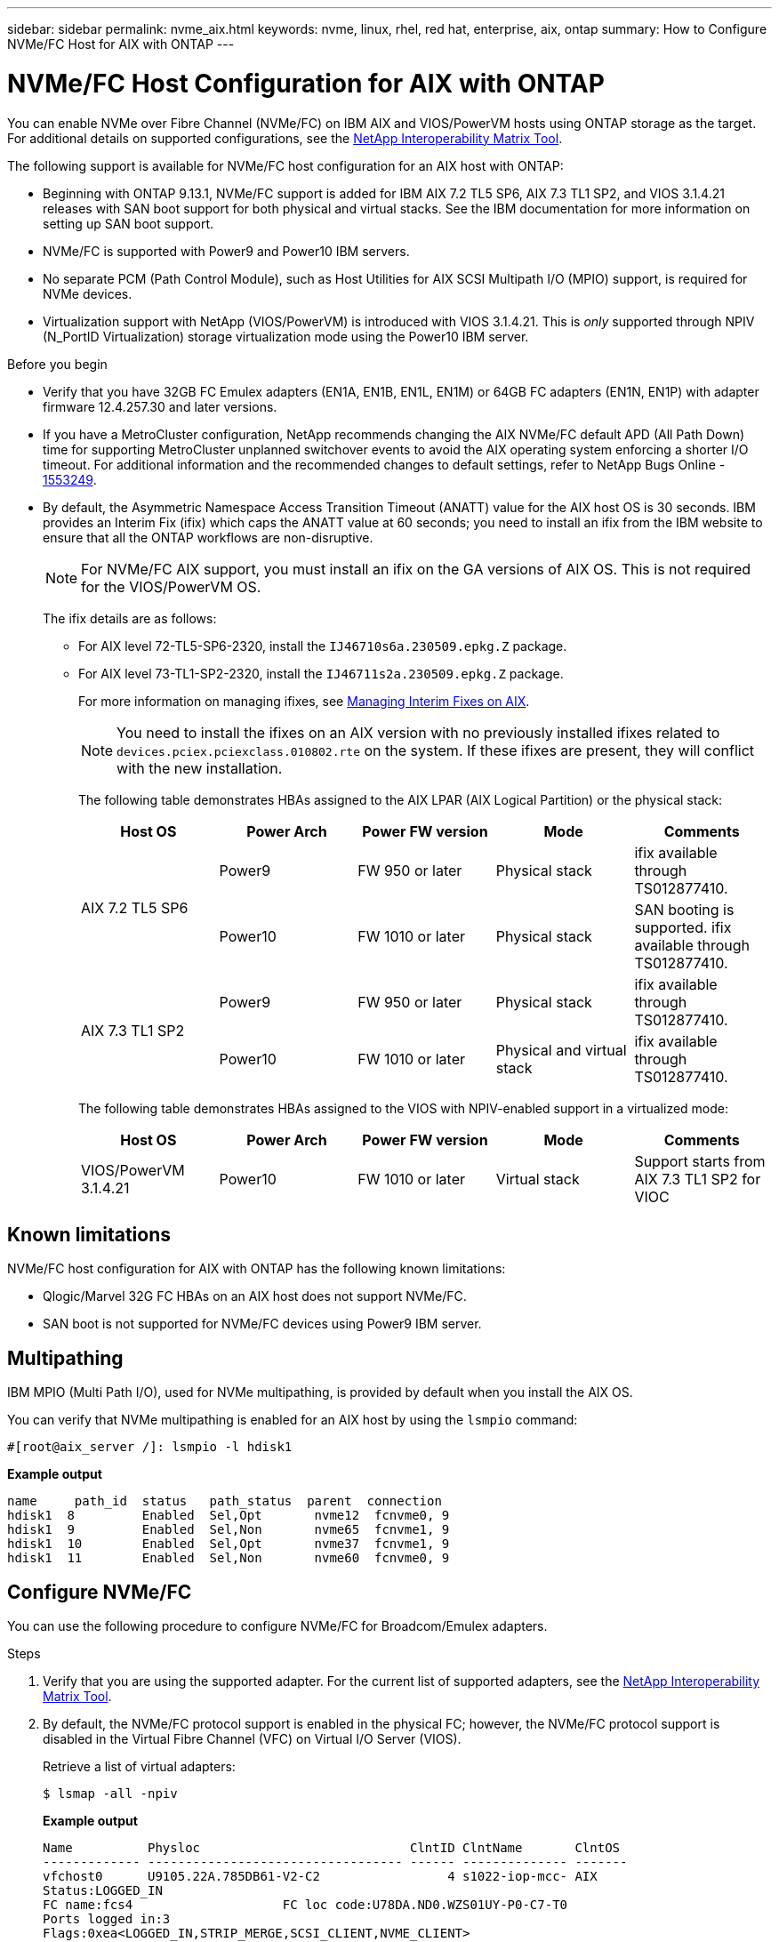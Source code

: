 ---
sidebar: sidebar
permalink: nvme_aix.html
keywords: nvme, linux, rhel, red hat, enterprise, aix, ontap
summary: How to Configure NVMe/FC Host for AIX with ONTAP
---

= NVMe/FC Host Configuration for AIX with ONTAP
:hardbreaks:
:toclevels: 1
:nofooter:
:icons: font
:linkattrs:
:imagesdir: ./media/

[.lead]
You can enable NVMe over Fibre Channel (NVMe/FC) on IBM AIX and VIOS/PowerVM hosts using ONTAP storage as the target. For additional details on supported configurations, see the link:https://mysupport.netapp.com/matrix/[NetApp Interoperability Matrix Tool^].

The following support is available for NVMe/FC host configuration for an AIX host with ONTAP:

* Beginning with ONTAP 9.13.1, NVMe/FC support is added for IBM AIX 7.2 TL5 SP6, AIX 7.3 TL1 SP2, and VIOS 3.1.4.21 releases with SAN boot support for both physical and virtual stacks. See the IBM documentation for more information on setting up SAN boot support.

* NVMe/FC is supported with Power9 and Power10 IBM servers.

* No separate PCM (Path Control Module), such as Host Utilities for AIX SCSI Multipath I/O (MPIO) support, is required for NVMe devices.

* Virtualization support with NetApp (VIOS/PowerVM) is introduced with VIOS 3.1.4.21. This is _only_ supported through NPIV (N_PortID Virtualization) storage virtualization mode using the Power10 IBM server.


.Before you begin

* Verify that you have 32GB FC Emulex adapters (EN1A, EN1B, EN1L, EN1M) or 64GB FC adapters (EN1N, EN1P) with adapter firmware 12.4.257.30 and later versions.

* If you have a MetroCluster configuration, NetApp recommends changing the AIX NVMe/FC default APD (All Path Down) time for supporting MetroCluster unplanned switchover events to avoid the AIX operating system enforcing a shorter I/O timeout. For additional information and the recommended changes to default settings, refer to NetApp Bugs Online - link:https://mysupport.netapp.com/site/bugs-online/product/HOSTUTILITIES/1553249[1553249^].

* By default, the Asymmetric Namespace Access Transition Timeout (ANATT) value for the AIX host OS is 30 seconds. IBM provides an Interim Fix (ifix) which caps the ANATT value at 60 seconds; you need to install an ifix from the IBM website to ensure that all the ONTAP workflows are non-disruptive. 
+

[NOTE]
For NVMe/FC AIX support, you must install an ifix on the GA versions of AIX OS. This is not required for the VIOS/PowerVM OS.

+

The ifix details are as follows:
+

** For AIX level 72-TL5-SP6-2320, install the `IJ46710s6a.230509.epkg.Z` package.
** For AIX level 73-TL1-SP2-2320, install the `IJ46711s2a.230509.epkg.Z` package.
+
For more information on managing ifixes, see link:http://www-01.ibm.com/support/docview.wss?uid=isg3T1012104[Managing Interim Fixes on AIX^].
+
[NOTE] 
You need to install the ifixes on an AIX version with no previously installed ifixes related to `devices.pciex.pciexclass.010802.rte` on the system. If these ifixes are present, they will conflict with the new installation.
+
The following table demonstrates HBAs assigned to the AIX LPAR (AIX Logical Partition) or the physical stack:
+
[cols="10,10,10,10,10",options="header"]
|===

|Host OS |Power Arch |Power FW version |Mode |Comments
.2+|AIX 7.2 TL5 SP6 |Power9  |FW 950 or later	|Physical stack	|ifix available through TS012877410.
|Power10 |FW 1010 or later	|Physical stack	|SAN booting is supported. ifix available through TS012877410.
.2+|AIX 7.3 TL1 SP2 |Power9	|FW 950 or later	|Physical stack	|ifix available through TS012877410.
	|Power10	|FW 1010 or later	|Physical and virtual stack	 |ifix available through TS012877410.
|===
+
The following table demonstrates HBAs assigned to the VIOS with NPIV-enabled support in a virtualized mode:
+
[cols="10,10,10,10,10",options="header"]
|===
|Host OS	|Power Arch	|Power FW version	|Mode	|Comments
|VIOS/PowerVM 3.1.4.21	|Power10	|FW 1010 or later	|Virtual stack	|Support starts from AIX 7.3 TL1 SP2 for VIOC
|===

== Known limitations

NVMe/FC host configuration for AIX with ONTAP has the following known limitations:

* Qlogic/Marvel 32G FC HBAs on an AIX host does not support NVMe/FC.
* SAN boot is not supported for NVMe/FC devices using Power9 IBM server.

== Multipathing

IBM MPIO (Multi Path I/O), used for NVMe multipathing, is provided by default when you install the AIX OS.  

You can verify that NVMe multipathing is enabled for an AIX host by using the `lsmpio` command:

----
#[root@aix_server /]: lsmpio -l hdisk1
----
*Example output*
----
name     path_id  status   path_status  parent  connection
hdisk1  8         Enabled  Sel,Opt       nvme12  fcnvme0, 9
hdisk1  9         Enabled  Sel,Non       nvme65  fcnvme1, 9
hdisk1  10        Enabled  Sel,Opt       nvme37  fcnvme1, 9
hdisk1  11        Enabled  Sel,Non       nvme60  fcnvme0, 9
----

== Configure NVMe/FC

You can use the following procedure to configure NVMe/FC for Broadcom/Emulex adapters.

.Steps

. Verify that you are using the supported adapter. For the current list of supported adapters, see the link:https://mysupport.netapp.com/matrix/[NetApp Interoperability Matrix Tool^].

. By default, the NVMe/FC protocol support is enabled in the physical FC; however, the NVMe/FC protocol support is disabled in the Virtual Fibre Channel (VFC) on Virtual I/O Server (VIOS).
+
Retrieve a list of virtual adapters:
+
----
$ lsmap -all -npiv
----
+
*Example output*
+
----
Name          Physloc                            ClntID ClntName       ClntOS
------------- ---------------------------------- ------ -------------- -------
vfchost0      U9105.22A.785DB61-V2-C2                 4 s1022-iop-mcc- AIX
Status:LOGGED_IN
FC name:fcs4                    FC loc code:U78DA.ND0.WZS01UY-P0-C7-T0
Ports logged in:3
Flags:0xea<LOGGED_IN,STRIP_MERGE,SCSI_CLIENT,NVME_CLIENT>
VFC client name:fcs0            VFC client DRC:U9105.22A.785DB61-V4-C2
----

. Enable support for the NVMe/FC protocol on an adapter by running the `ioscli vfcctrl` command on the VIOS:
+
----
$  vfcctrl -enable -protocol nvme -vadapter vfchost0
----
+
*Example output*
+
----
The "nvme" protocol for "vfchost0" is enabled.
----

. Verify that the support has been enabled on the adapter:
+
----
# lsattr -El vfchost0
----
+
*Example output*
+
----
alt_site_wwpn       WWPN to use - Only set after migration   False
current_wwpn  0     WWPN to use - Only set after migration   False
enable_nvme   yes   Enable or disable NVME protocol for NPIV True
label               User defined label                       True
limit_intr    false Limit NPIV Interrupt Sources             True
map_port      fcs4  Physical FC Port                         False
num_per_nvme  0     Number of NPIV NVME queues per range     True
num_per_range 0     Number of NPIV SCSI queues per range     True
----

. Enable NVMe/Fc protocol for all current adapters or selected adapters:
.. Enable the NVMe/Fc protocol for all adapters:
... Change the `dflt_enabl_nvme` attribute value of `viosnpiv0` pseudo device to `yes`.
... Set the `enable_nvme` attribute value to `yes` for all the VFC host devices.
+
----
# chdev -l viosnpiv0 -a dflt_enabl_nvme=yes
----
+
----
# lsattr -El viosnpiv0
----
+
*Example output*
+
----
bufs_per_cmd    10  NPIV Number of local bufs per cmd                    True
dflt_enabl_nvme yes Default NVME Protocol setting for a new NPIV adapter True
num_local_cmds  5   NPIV Number of local cmds per channel                True
num_per_nvme    8   NPIV Number of NVME queues per range                 True
num_per_range   8   NPIV Number of SCSI queues per range                 True
secure_va_info  no  NPIV Secure Virtual Adapter Information              True
----

.. Enable the NVMe/Fc protocol for selected adapters by changing the `enable_nvme` value of the VFC host device attribute to `yes`.

. Verify that `FC-NVMe Protocol Device` has been created on the server:
+
----
# [root@aix_server /]: lsdev |grep fcnvme
----
+
*Exmaple output*
+
----
fcnvme0       Available 00-00-02    FC-NVMe Protocol Device
fcnvme1       Available 00-01-02    FC-NVMe Protocol Device
----

. Record the host NQN from the server:
+
----
# [root@aix_server /]: lsattr -El fcnvme0
----
+
*Example output*
+
----
attach     switch                                                               How this adapter is connected  False
autoconfig available                                                            Configuration State            True
host_nqn   nqn.2014-08.org.nvmexpress:uuid:64e039bd-27d2-421c-858d-8a378dec31e8 Host NQN (NVMe Qualified Name) True
----
+
----
[root@aix_server /]: lsattr -El fcnvme1
----
+
*Example output*
+
----
attach     switch                                                               How this adapter is connected  False
autoconfig available                                                            Configuration State            True
host_nqn   nqn.2014-08.org.nvmexpress:uuid:64e039bd-27d2-421c-858d-8a378dec31e8 Host NQN (NVMe Qualified Name) True
----

. Check the host NQN and verify that it matches the host NQN string for the corresponding subsystem on the ONTAP array:
+
----
::> vserver nvme subsystem host show -vserver vs_s922-55-lpar2
----
+
*Example output*
+
----
Vserver         Subsystem                Host NQN
------- --------- ----------------------------------------------------------
vs_s922-55-lpar2 subsystem_s922-55-lpar2 nqn.2014-08.org.nvmexpress:uuid:64e039bd-27d2-421c-858d-8a378dec31e8
----

. Verify that the initiator ports are up and running and you can see the target LIFs.

== Validate NVMe/FC

You need to verify that the ONTAP namespaces correctly reflect on the host. Run the following command to do so:
----
# [root@aix_server /]: lsdev -Cc disk |grep NVMe
----
*Example output*
----
hdisk1  Available 00-00-02 NVMe 4K Disk
----

You can check the multipathing status:

----
#[root@aix_server /]: lsmpio -l hdisk1
----
*Example output*
----
name     path_id  status   path_status  parent  connection
hdisk1  8        Enabled  Sel,Opt      nvme12  fcnvme0, 9
hdisk1  9        Enabled  Sel,Non      nvme65  fcnvme1, 9
hdisk1  10       Enabled  Sel,Opt      nvme37  fcnvme1, 9
hdisk1  11       Enabled  Sel,Non      nvme60  fcnvme0, 9
----

== Known issues 

The NVMe/FC host configuration for AIX with ONTAP has the following known issues:

[cols="10,30,30",options="header"]
|===
|Burt ID |Title |Description

|link:https://mysupport.netapp.com/site/bugs-online/product/HOSTUTILITIES/BURT/1553249[1553249^] |AIX NVMe/FC default APD time to be modified for supporting MCC Unplanned Switchover events	| By default, AIX operating systems use an all path down (APD) timeout value of 20sec for NVMe/FC.  However, ONTAP MetroCluster automatic unplanned switchover (AUSO) and TieBreaker initiated switchover workflows might take a little longer than the APD timeout window, causing I/O errors.
|link:https://mysupport.netapp.com/site/bugs-online/product/HOSTUTILITIES/BURT/1546017[1546017^] |AIX NVMe/FC caps ANATT at 60s, instead of 120s as advertised by ONTAP | ONTAP advertises the ANA(asymmetric namespace access) transition timeout in controller identify at 120sec. Currently, with ifix, AIX reads the ANA transition timeout from controller identify, but effectively clamps it to 60sec if it is over that limit.	
|link:https://mysupport.netapp.com/site/bugs-online/product/HOSTUTILITIES/BURT/1541386[1541386^] |AIX NVMe/FC hits EIO after ANATT expiry	|For any storage failover (SFO) events, if the ANA(asymmetric namespace access) transitioning exceeds the ANA transition timeout cap on a given path, the AIX NVMe/FC host fails with an I/O error despite having alternate healthy  paths available to the namespace.
|link:https://mysupport.netapp.com/site/bugs-online/product/HOSTUTILITIES/BURT/1541380[1541380^] |AIX NVMe/FC waits for half/full ANATT to expire before resuming I/O after ANA AEN | IBM AIX NVMe/FC does not support some Asynchronous notifications (AENs) that ONTAP publishes. This sub-optimal ANA handling will result in sub optimal performance during SFO operations.
|===


== Troubleshoot

Before troubleshooting any NVMe/FC failures, verify that you are running a configuration that is compliant with the Interoperability Matrix Tool (IMT) specifications. If you are still facing issues, contact link:https://mysupport.netapp.com[NetApp support^] for further triage.
